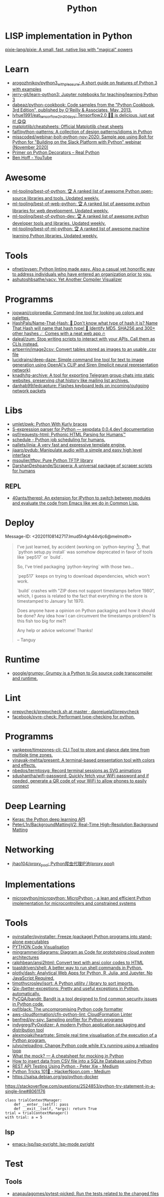 #+title: Python

* LISP implementation in Python
  [[https://github.com/pixie-lang/pixie][pixie-lang/pixie: A small, fast, native lisp with "magical" powers]]

* Learn

- [[https://github.com/arogozhnikov/python3_with_pleasure][arogozhnikov/python3_with_pleasure: A short guide on features of Python 3 with examples]]
- [[https://github.com/jerry-git/learn-python3][jerry-git/learn-python3: Jupyter notebooks for teaching/learning Python 3]]
- [[https://github.com/dabeaz/python-cookbook][dabeaz/python-cookbook: Code samples from the "Python Cookbook, 3rd Edition", published by O'Reilly & Associates, May, 2013.]]
- [[https://github.com/lyhue1991/eat_tensorflow2_in_30_days][lyhue1991/eat_tensorflow2_in_30_days: Tensorflow2.0 🍎🍊 is delicious, just eat it! 😋😋]]
- [[https://github.com/matplotlib/cheatsheets][matplotlib/cheatsheets: Official Matplotlib cheat sheets]]
- [[https://github.com/faif/python-patterns][faif/python-patterns: A collection of design patterns/idioms in Python]]
- [[https://github.com/misscoded/webinar-bolt-python-nov-2020][misscoded/webinar-bolt-python-nov-2020: Sample app using Bolt for Python for "Building on the Slack Platform with Python" webinar (November 2020)]]
- [[https://realpython.com/primer-on-python-decorators/][Primer on Python Decorators – Real Python]]
- [[https://www.youtube.com/channel/UChWbNrHQHvKK6paclLp7WYw][Ben Hoff - YouTube]]

* Awesome
- [[https://github.com/ml-tooling/best-of-python][ml-tooling/best-of-python: 🏆 A ranked list of awesome Python open-source libraries and tools. Updated weekly.]]
- [[https://github.com/ml-tooling/best-of-web-python][ml-tooling/best-of-web-python: 🏆 A ranked list of awesome python libraries for web development. Updated weekly.]]
- [[https://github.com/ml-tooling/best-of-python-dev][ml-tooling/best-of-python-dev: 🏆 A ranked list of awesome python developer tools and libraries. Updated weekly.]]
- [[https://github.com/ml-tooling/best-of-ml-python][ml-tooling/best-of-ml-python: 🏆 A ranked list of awesome machine learning Python libraries. Updated weekly.]]

* Tools
- [[https://github.com/pfnet/pysen][pfnet/pysen: Python linting made easy. Also a casual yet honorific way to address individuals who have entered an organization prior to you.]]
- [[https://github.com/ashutoshbsathe/yacv][ashutoshbsathe/yacv: Yet Another Compiler Visualizer]]

* Programms
- [[https://github.com/joowani/colorpedia][joowani/colorpedia: Command-line tool for looking up colors and palettes.]]
- [[https://github.com/HashPals/Name-That-Hash][HashPals/Name-That-Hash: 🔗 Don't know what type of hash it is? Name That Hash will name that hash type! 🤖 Identify MD5, SHA256 and 300+ other hashes ☄ Comes with a neat web app 🔥]]
- [[https://github.com/daleal/zum][daleal/zum: Stop writing scripts to interact with your APIs. Call them as CLIs instead.]]
- [[https://github.com/artperrin/image2csv][artperrin/image2csv: Convert tables stored as images to an usable .csv file]]
- [[https://github.com/lucidrains/deep-daze][lucidrains/deep-daze: Simple command line tool for text to image generation using OpenAI's CLIP and Siren (Implicit neural representation network)]]
- [[https://github.com/knadh/tg-archive][knadh/tg-archive: A tool for exporting Telegram group chats into static websites, preserving chat history like mailing list archives.]]
- [[https://github.com/danhab99/ledcapture][danhab99/ledcapture: Flashes keyboard leds on incoming/outgoing network packets]]

* Libs

- [[https://github.com/umlet/pwk][umlet/pwk: Python With Kurly braces]]
- [[https://sexpdata.readthedocs.io/en/latest/][S-expression parser for Python — sexpdata 0.0.4.dev1 documentation]]
- [[https://github.com/psf/requests-html][psf/requests-html: Pythonic HTML Parsing for Humans™]]
- [[https://github.com/dbader/schedule][schedule - Python job scheduling for humans.]]
- [[https://github.com/pallets/jinja][pallets/jinja: A very fast and expressive template engine.]]
- [[https://github.com/jiaaro/pydub][jiaaro/pydub: Manipulate audio with a simple and easy high level interface]]
- [[https://github.com/msoulier/tftpy][msoulier/tftpy: Pure Python TFTP library]]
- [[https://github.com/DarshanDeshpande/Scrapera][DarshanDeshpande/Scrapera: A universal package of scraper scripts for humans]]

** REPL
- [[https://github.com/40ants/therepl][40ants/therepl: An extension for IPython to switch between modules and evaluate the code from Emacs like we do in Common Lisp.]]

* Deploy
Message-ID: <20201108142717.lmud5h4gh44vtjc6@melmoth>
#+begin_quote
I've just learned, by accident (working on `python-keyring` [1]), that
`python setup.py install` was somehow deprecated in favor of tools like
`pep517` or `build`.

So, I've tried packaging `python-keyring` with those two…

`pep517` keeps on trying to download dependencies, which won't work.

`build` crashes with "ZIP does not support timestamps before 1980",
which, I guess is related to the fact that everything in the store is
timestamped to January 1st 1970.

Does anyone have a opinion on Python packaging and how it should be done?
Any idea how I can circumvent the timestamps problem? Is this fish too
big for me?!

Any help or advice welcome! Thanks!

-- 
Tanguy

[1]: https://github.com/jaraco/keyring/issues/469
     Keyring package version is set to 0.0.0, this might be related to
     the fact that, upstream, they build it with `python -m pep517.build .`,
     not with `python setup.py install`… but it could also not be
     related at all! But in order to be sure, I have to try!
#+end_quote

* Runtime
- [[https://github.com/google/grumpy][google/grumpy: Grumpy is a Python to Go source code transcompiler and runtime.]]

* Lint

- [[https://github.com/daorejuela1/prepycheck/blob/master/prepycheck.sh][prepycheck/prepycheck.sh at master · daorejuela1/prepycheck]]
- [[https://github.com/facebook/pyre-check][facebook/pyre-check: Performant type-checking for python.]]

* Programms
- [[https://github.com/yankeexe/timezones-cli][yankeexe/timezones-cli: CLI Tool to store and glance date time from multiple time zones.]]
- [[https://github.com/vinayak-mehta/present][vinayak-mehta/present: A terminal-based presentation tool with colors and effects.]]
- [[https://github.com/nbedos/termtosvg][nbedos/termtosvg: Record terminal sessions as SVG animations]]
- [[https://github.com/sdushantha/wifi-password][sdushantha/wifi-password: Quickly fetch your WiFi password and if needed, generate a QR code of your WiFi to allow phones to easily connect]]

* Deep Learning
- [[https://keras.io/][Keras: the Python deep learning API]]
- [[https://github.com/PeterL1n/BackgroundMattingV2][PeterL1n/BackgroundMattingV2: Real-Time High-Resolution Background Matting]]

* Networking
- [[https://github.com/jhao104/proxy_pool][jhao104/proxy_pool: Python爬虫代理IP池(proxy pool)]]

* Implementations
- [[https://github.com/micropython/micropython][micropython/micropython: MicroPython - a lean and efficient Python implementation for microcontrollers and constrained systems]]

* Tools

- [[https://github.com/pyinstaller/pyinstaller][pyinstaller/pyinstaller: Freeze (package) Python programs into stand-alone executables]]
- [[http://www.pythontutor.com/visualize.html][PYTHON Code Visualisation]]
- [[https://github.com/mingrammer/diagrams][mingrammer/diagrams: Diagram as Code for prototyping cloud system architectures]]
- [[https://github.com/ralphbean/ansi2html][ralphbean/ansi2html: Convert text with ansi color codes to HTML]]
- [[https://github.com/toastdriven/shell][toastdriven/shell: A better way to run shell commands in Python.]]
- [[https://github.com/plotly/dash][plotly/dash: Analytical Web Apps for Python, R, Julia, and Jupyter. No JavaScript Required.]]
- [[https://github.com/timothycrosley/isort][timothycrosley/isort: A Python utility / library to sort imports.]]
- [[https://github.com/Qix-/better-exceptions][Qix-/better-exceptions: Pretty and useful exceptions in Python, automatically.]]
- [[https://github.com/PyCQA/bandit][PyCQA/bandit: Bandit is a tool designed to find common security issues in Python code.]]
- [[https://github.com/psf/black][psf/black: The uncompromising Python code formatter]]
- [[https://github.com/aws-cloudformation/cfn-python-lint][aws-cloudformation/cfn-python-lint: CloudFormation Linter]]
- [[https://github.com/benfred/py-spy][benfred/py-spy: Sampling profiler for Python programs]]
- [[https://github.com/indygreg/PyOxidizer][indygreg/PyOxidizer: A modern Python application packaging and distribution tool]]
- [[https://github.com/alexmojaki/heartrate][alexmojaki/heartrate: Simple real time visualisation of the execution of a Python program.]]
- [[https://github.com/julvo/reloading][julvo/reloading: Change Python code while it's running using a reloading loop]]
- [[https://medium.com/@yeraydiazdiaz/what-the-mock-cheatsheet-mocking-in-python-6a71db997832][What the mock? — A cheatsheet for mocking in Python]]
- [[https://medium.com/swlh/how-to-insert-data-from-csv-file-into-a-sqlite-database-using-python-82f7d447866a][How to insert data from CSV file into a SQLite Database using Python]]
- [[https://medium.com/@peter.jp.xie/rest-api-testing-using-python-751022c364b8][REST API Testing Using Python - Peter Xie - Medium]]
- [[https://medium.com/hackernoon/python-tricks-101-2836251922e0][Python Tricks 101🐍 - HackerNoon.com - Medium]]
- [[https://salsa.debian.org/gq/python-docker]]

https://stackoverflow.com/questions/2524853/python-try-statement-in-a-single-line#8061176
#+BEGIN_SRC python3
class trialContextManager:
    def __enter__(self): pass
    def __exit__(self, *args): return True
trial = trialContextManager()
with trial: a = 5
#+END_SRC

** lsp
- [[https://github.com/emacs-lsp/lsp-pyright][emacs-lsp/lsp-pyright: lsp-mode pyright]]

* Test
** Tools
- [[https://github.com/anapaulagomes/pytest-picked][anapaulagomes/pytest-picked: Run the tests related to the changed files (according to Git) 🤓]]
** 

https://docs.python.org/3/library/unittest.html

#+BEGIN_SRC python
  #!/usr/bin/env python3

  import unittest

  class TestStringMethods(unittest.TestCase):

      def test_upper(self):
          self.assertEqual('foo'.upper(), 'FOO')

      def test_isupper(self):
          self.assertTrue('FOO'.isupper())
          self.assertFalse('Foo'.isupper())

      def test_split(self):
          s = 'hello world'
          self.assertEqual(s.split(), ['hello', 'world'])
          # check that s.split fails when the separator is not a string
          with self.assertRaises(TypeError):
              s.split(2)

  if __name__ == '__main__':
      unittest.main()
#+END_SRC

* password-store

- [[https://github.com/jmcs/py-password-store/blob/master/password_store/credentials.py][py-password-store/credentials.py at master · jmcs/py-password-store]]

* ipython

- %lsmagic
- %timeit

* sh

#+BEGIN_SRC python
  import sh
  sh.ssh("web30.intr", "sudo --stdin uptime", _in="SUDO_PASSWORD\n")
#+END_SRC

bake
#+BEGIN_SRC python
web30 = sh.ssh.bake("web30.intr")
web30("sudo --stdin uptime", _in="SUDO_PASSWORD\n")
web30_sudo = web30.sudo.bake("--stdin", _in="SUDO_PASSWORD\n")
web30_sudo("id")
web33.ls(web33.getent("passwd u7590").stdout.split(b":")[5])
#+END_SRC

* paramiko

  Fix infinite wait after "shell" call in SSH channel:
  #+begin_src diff
    diff --git a/channel.py b/channel.py
    index 72f6501..919d11a 100644
    --- a/channel.py
    +++ b/channel.py
    @@ -200,7 +200,6 @@ class Channel(ClosingContextManager):
             m.add_string(bytes())
             self._event_pending()
             self.transport._send_user_message(m)
    -        self._wait_for_event()
 
         @open_only
         def invoke_shell(self):
  #+end_src
* Web
- [[https://github.com/ddevault/evilpass][ddevault/evilpass: Slightly evil password strength checker]]
